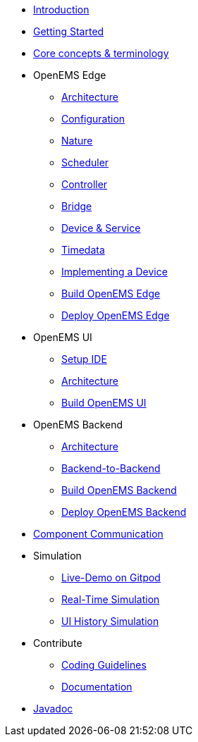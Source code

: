 * xref:introduction.adoc[Introduction]
* xref:gettingstarted.adoc[Getting Started]
* xref:coreconcepts.adoc[Core concepts & terminology]
* OpenEMS Edge
** xref:edge/architecture.adoc[Architecture]
** xref:edge/configuration.adoc[Configuration]
** xref:edge/nature.adoc[Nature]
** xref:edge/scheduler.adoc[Scheduler]
** xref:edge/controller.adoc[Controller]
** xref:edge/bridge.adoc[Bridge]
** xref:edge/device_service.adoc[Device & Service]
** xref:edge/timedata.adoc[Timedata]
** xref:edge/implement.adoc[Implementing a Device]
** xref:edge/build.adoc[Build OpenEMS Edge]
** xref:edge/deploy.adoc[Deploy OpenEMS Edge]
* OpenEMS UI
** xref:ui/setup-ide.adoc[Setup IDE]
** xref:ui/architecture.adoc[Architecture]
** xref:ui/build.adoc[Build OpenEMS UI]
* OpenEMS Backend
** xref:backend/architecture.adoc[Architecture]
** xref:backend/backend-to-backend.adoc[Backend-to-Backend]
** xref:backend/build.adoc[Build OpenEMS Backend]
** xref:backend/deploy.adoc[Deploy OpenEMS Backend]
* xref:component-communication/index.adoc[Component Communication]
* Simulation
** xref:simulation/gitpod.adoc[Live-Demo on Gitpod]
** xref:simulation/realtime.adoc[Real-Time Simulation]
** xref:simulation/ui-history.adoc[UI History Simulation]
* Contribute
** xref:contribute/coding-guidelines.adoc[Coding Guidelines]
** xref:contribute/documentation.adoc[Documentation]
* https://openems.github.io/openems.io/javadoc/[Javadoc]

